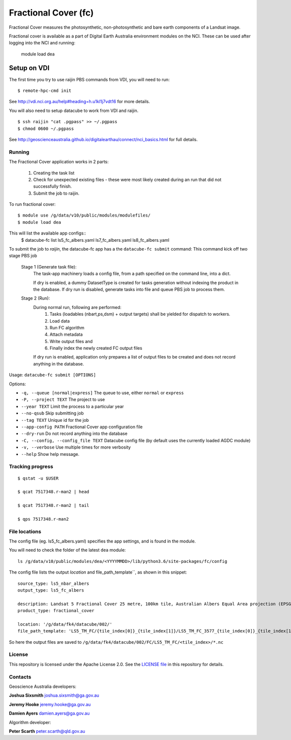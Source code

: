 Fractional Cover (fc)
=====================

|Build Status| |Coverage Status|

Fractional Cover measures the photosynthetic, non-photosynthetic and
bare earth components of a Landsat image.

Fractional cover is available as a part of Digital Earth Australia environment modules on the NCI.
These can be used after logging into the NCI and running:

    module load dea

Setup on VDI
~~~~~~~~~~~~

The first time you try to use raijin PBS commands from VDI, you will need
to run::

    $ remote-hpc-cmd init

See http://vdi.nci.org.au/help#heading=h.u1kl1j7vdt16 for more details.

You will also need to setup datacube to work from VDI and raijin.

::

    $ ssh raijin "cat .pgpass" >> ~/.pgpass
    $ chmod 0600 ~/.pgpass

See http://geoscienceaustralia.github.io/digitalearthau/connect/nci_basics.html for
full details.

Running
-------

The Fractional Cover application works in 2 parts:

    #. Creating the task list
    #. Check for unexpected existing files - these were most likely created during an run that did not successfully
       finish.
    #. Submit the job to raijin.

To run fractional cover::

    $ module use /g/data/v10/public/modules/modulefiles/
    $ module load dea

This will list the available app configs::
    $ datacube-fc list
    ls5_fc_albers.yaml
    ls7_fc_albers.yaml
    ls8_fc_albers.yaml

To submit the job to `raijin`, the datacube-fc app has a the ``datacube-fc submit`` command:
This command kick off two stage PBS job
    Stage 1 (Generate task file):
        The task-app machinery loads a config file, from a path specified on the
        command line, into a dict.

        If dry is enabled, a dummy DatasetType is created for tasks generation without indexing
        the product in the database.
        If dry run is disabled, generate tasks into file and queue PBS job to process them.

    Stage 2 (Run):
        During normal run, following are performed:
           1) Tasks (loadables (nbart,ps,dsm) + output targets) shall be yielded for dispatch to workers.
           2) Load data
           3) Run FC algorithm
           4) Attach metadata
           5) Write output files and
           6) Finally index the newly created FC output files

        If dry run is enabled, application only prepares a list of output files to be created and does not
        record anything in the database.

Usage: ``datacube-fc submit [OPTIONS]``

Options:

* ``-q, --queue [normal|express]``       The queue to use, either ``normal`` or ``express``
* ``-P, --project TEXT``                 The project to use
* ``--year TEXT``                        Limit the process to a particular year
* ``--no-qsub``                          Skip submitting job
* ``--tag TEXT``                         Unique id for the job
* ``--app-config PATH``                  Fractional Cover app configuration file
* ``--dry-run``                          Do not record anything into the database
* ``-C, --config, --config_file TEXT``   Datacube config file (by default uses the currently loaded AGDC module)
* ``-v, --verbose``                      Use multiple times for more verbosity
* ``--help``                             Show help message.

Tracking progress
-----------------

::

    $ qstat -u $USER

    $ qcat 7517348.r-man2 | head

    $ qcat 7517348.r-man2 | tail

    $ qps 7517348.r-man2

File locations
--------------

The config file (eg. ls5_fc_albers.yaml) specifies the app settings, and is found in the module.

You will need to check the folder of the latest ``dea`` module::

    ls /g/data/v10/public/modules/dea/<YYYYMMDD>/lib/python3.6/site-packages/fc/config

The config file lists the output `location` and file_path_template``, as shown in this snippet::

    source_type: ls5_nbar_albers
    output_type: ls5_fc_albers

    description: Landsat 5 Fractional Cover 25 metre, 100km tile, Australian Albers Equal Area projection (EPSG:3577)
    product_type: fractional_cover
    
    location: '/g/data/fk4/datacube/002/'
    file_path_template: 'LS5_TM_FC/{tile_index[0]}_{tile_index[1]}/LS5_TM_FC_3577_{tile_index[0]}_{tile_index[1]}_{start_time}_v{version}.nc'

So here the output files are saved to ``/g/data/fk4/datacube/002/FC/LS5_TM_FC/<tile_index>/*.nc``

License
-------
This repository is licensed under the Apache License 2.0. See the `LICENSE file <LICENSE>`_ in this repository for details.


Contacts
--------
Geoscience Australia developers:

**Joshua Sixsmith**
joshua.sixsmith@ga.gov.au

**Jeremy Hooke**
jeremy.hooke@ga.gov.au

**Damien Ayers**
damien.ayers@ga.gov.au


Algorithm developer:

**Peter Scarth**
peter.scarth@qld.gov.au


.. |Build Status| image:: https://travis-ci.org/GeoscienceAustralia/fc.svg?branch=master
    :target: https://travis-ci.org/GeoscienceAustralia/fc
    
.. |Coverage Status| image:: https://coveralls.io/repos/github/GeoscienceAustralia/fc/badge.svg?branch=master
    :target: https://coveralls.io/github/GeoscienceAustralia/fc?branch=master
